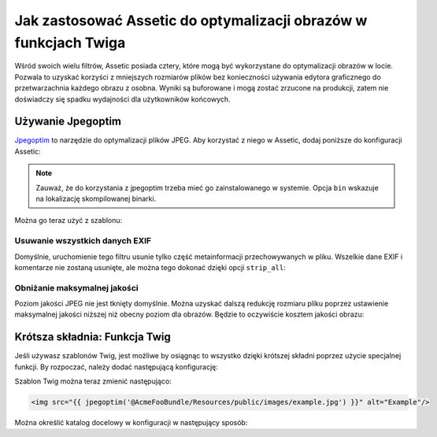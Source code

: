 .. index::
   single: Assetic; Optymalizacja obrazów

Jak zastosować Assetic do optymalizacji obrazów w funkcjach Twiga
=============================================================

Wśród swoich wielu filtrów, Assetic posiada cztery, które mogą być wykorzystane do optymalizacji obrazów w locie. Pozwala to uzyskać korzyści z mniejszych rozmiarów plików bez konieczności używania edytora graficznego do przetwarzachnia każdego obrazu z osobna. Wyniki są buforowane i mogą zostać zrzucone na produkcji, zatem nie doświadczy się spadku wydajności dla użytkowników końcowych.

Używanie Jpegoptim
---------------

`Jpegoptim`_ to narzędzie do optymalizacji plików JPEG. Aby korzystać z niego w Assetic, dodaj poniższe do konfiguracji Assetic:

.. configuration-block::

    .. code-block:: yaml

        # app/config/config.yml
        assetic:
            filters:
                jpegoptim:
                    bin: path/to/jpegoptim

    .. code-block:: xml

        <!-- app/config/config.xml -->
        <assetic:config>
            <assetic:filter
                name="jpegoptim"
                bin="path/to/jpegoptim" />
        </assetic:config>

    .. code-block:: php

        // app/config/config.php
        $container->loadFromExtension('assetic', array(
            'filters' => array(
                'jpegoptim' => array(
                    'bin' => 'path/to/jpegoptim',
                ),
            ),
        ));

.. note::

    Zauważ, że do korzystania z jpegoptim trzeba mieć go zainstalowanego w systemie. Opcja ``bin`` wskazuje na lokalizację skompilowanej binarki.

Można go teraz użyć z szablonu:

.. configuration-block::

    .. code-block:: html+jinja

        {% image '@AcmeFooBundle/Resources/public/images/example.jpg'
            filter='jpegoptim' output='/images/example.jpg' %}
            <img src="{{ asset_url }}" alt="Example"/>
        {% endimage %}

    .. code-block:: html+php

        <?php foreach ($view['assetic']->images(
            array('@AcmeFooBundle/Resources/public/images/example.jpg'),
            array('jpegoptim')
        ) as $url): ?>
            <img src="<?php echo $view->escape($url) ?>" alt="Example"/>
        <?php endforeach; ?>

Usuwanie wszystkich danych EXIF
~~~~~~~~~~~~~~~~~~~~~~

Domyślnie, uruchomienie tego filtru usunie tylko część metainformacji przechowywanych w pliku. Wszelkie dane EXIF i komentarze nie zostaną usunięte, ale można tego dokonać dzięki opcji ``strip_all``:

.. configuration-block::

    .. code-block:: yaml

        # app/config/config.yml
        assetic:
            filters:
                jpegoptim:
                    bin: path/to/jpegoptim
                    strip_all: true

    .. code-block:: xml

        <!-- app/config/config.xml -->
        <assetic:config>
            <assetic:filter
                name="jpegoptim"
                bin="path/to/jpegoptim"
                strip_all="true" />
        </assetic:config>

    .. code-block:: php

        // app/config/config.php
        $container->loadFromExtension('assetic', array(
            'filters' => array(
                'jpegoptim' => array(
                    'bin'       => 'path/to/jpegoptim',
                    'strip_all' => 'true',
                ),
            ),
        ));

Obniżanie maksymalnej jakości
~~~~~~~~~~~~~~~~~~~~~~~~

Poziom jakości JPEG nie jest tknięty domyślnie. Można uzyskać dalszą redukcję rozmiaru pliku poprzez ustawienie maksymalnej jakości niższej niż obecny poziom dla obrazów. Będzie to oczywiście kosztem jakości obrazu: 

.. configuration-block::

    .. code-block:: yaml

        # app/config/config.yml
        assetic:
            filters:
                jpegoptim:
                    bin: path/to/jpegoptim
                    max: 70

    .. code-block:: xml

        <!-- app/config/config.xml -->
        <assetic:config>
            <assetic:filter
                name="jpegoptim"
                bin="path/to/jpegoptim"
                max="70" />
        </assetic:config>

    .. code-block:: php

        // app/config/config.php
        $container->loadFromExtension('assetic', array(
            'filters' => array(
                'jpegoptim' => array(
                    'bin' => 'path/to/jpegoptim',
                    'max' => '70',
                ),
            ),
        ));

Krótsza składnia: Funkcja Twig
-----------------------------

Jeśli używasz szablonów Twig, jest możliwe by osiągnąc to wszystko dzięki krótszej składni poprzez użycie specjalnej funkcji. By rozpoczać, należy dodać następującą konfigurację:

.. configuration-block::

    .. code-block:: yaml

        # app/config/config.yml
        assetic:
            filters:
                jpegoptim:
                    bin: path/to/jpegoptim
            twig:
                functions:
                    jpegoptim: ~

    .. code-block:: xml

        <!-- app/config/config.xml -->
        <assetic:config>
            <assetic:filter
                name="jpegoptim"
                bin="path/to/jpegoptim" />
            <assetic:twig>
                <assetic:twig_function
                    name="jpegoptim" />
            </assetic:twig>
        </assetic:config>

    .. code-block:: php

        // app/config/config.php
        $container->loadFromExtension('assetic', array(
            'filters' => array(
                'jpegoptim' => array(
                    'bin' => 'path/to/jpegoptim',
                ),
            ),
            'twig' => array(
                'functions' => array('jpegoptim'),
                ),
            ),
        ));

Szablon Twig można teraz zmienić następująco:        

.. code-block:: html+jinja

    <img src="{{ jpegoptim('@AcmeFooBundle/Resources/public/images/example.jpg') }}" alt="Example"/>

Można określić katalog docelowy w konfiguracji w następujący sposób:

.. configuration-block::

    .. code-block:: yaml

        # app/config/config.yml
        assetic:
            filters:
                jpegoptim:
                    bin: path/to/jpegoptim
            twig:
                functions:
                    jpegoptim: { output: images/*.jpg }

    .. code-block:: xml

        <!-- app/config/config.xml -->
        <assetic:config>
            <assetic:filter
                name="jpegoptim"
                bin="path/to/jpegoptim" />
            <assetic:twig>
                <assetic:twig_function
                    name="jpegoptim"
                    output="images/*.jpg" />
            </assetic:twig>
        </assetic:config>

    .. code-block:: php

        // app/config/config.php
        $container->loadFromExtension('assetic', array(
            'filters' => array(
                'jpegoptim' => array(
                    'bin' => 'path/to/jpegoptim',
                ),
            ),
            'twig' => array(
                'functions' => array(
                    'jpegoptim' => array(
                        output => 'images/*.jpg'
                    ),
                ),
            ),
        ));

.. _`Jpegoptim`: http://www.kokkonen.net/tjko/projects.html

